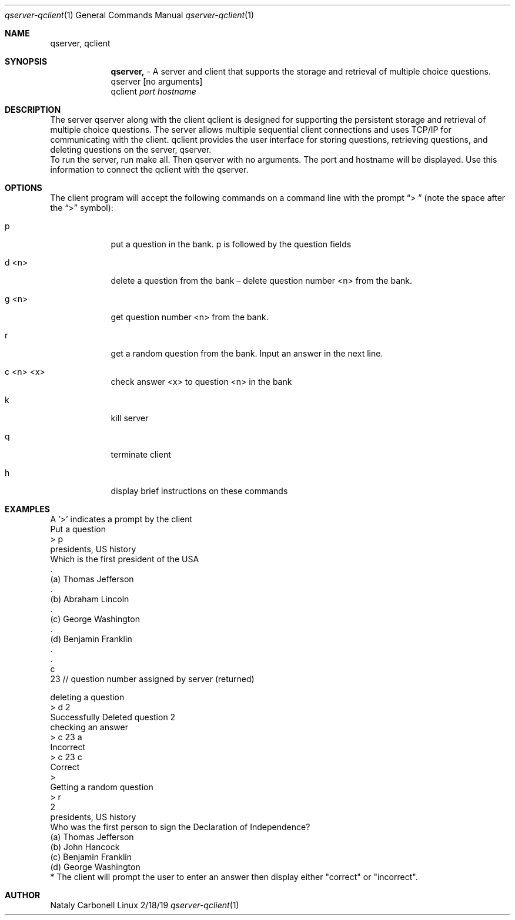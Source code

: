 .Dd 2/18/19               \" DATE
.Dt qserver-qclient 1      \" Program name and manual section number
.Os Linux
.Sh NAME                 \" Section Header - required - don't modify
.Nm qserver, qclient
.\" The following lines are read in generating the apropos(man -k) database. Use only key
.\" words here as the database is built based on the words here and in the .ND line.
.Sh SYNOPSIS             \" Section Header - required - don't modify
.Nm 
- A server and client that supports the storage and retrieval of multiple choice questions.
.br
.br
qserver [no arguments]
.br
qclient
.Ar port  hostname   
.Sh DESCRIPTION          \" Section Header - required - don't modify
The server qserver along with the client qclient is designed for supporting the 
persistent storage and retrieval of multiple choice questions. The server allows multiple
sequential client connections and uses TCP/IP for communicating with the client.
qclient provides the user interface for storing questions, retrieving questions, and deleting questions 
on the server, qserver. 
.br
.br
To run the server, run make all. Then qserver with no arguments. The port and
hostname will be displayed. Use this information to connect the qclient with the qserver.


.Sh OPTIONS               \" File used or created by the topic of the man page
The client program will accept the following commands on a command line with the prompt “> ” (note
the space after the “>” symbol):
.Bl -tag -width -indent  \" Begins a tagged list
.It p            
 put a question in the bank. p is followed by the question fields 
.It d <n>
 delete a question from the bank – delete question number <n> from the bank.
.It g <n>
 get question number <n> from the bank.
.It r
 get a random question from the bank. Input an answer in the next line.
.It c <n> <x> 
check answer <x> to question <n> in the bank
.It k
kill server
.It q
terminate client
.It h
display brief instructions on these commands
.El
.Sh EXAMPLES
A '>' indicates a prompt by the client
.br
.br
Put a question 
.br
> p
.br
presidents, US history  
.br
Which is the first president of the USA  
.br
\&.
.br
(a) Thomas Jefferson 
.br
\&. 
.br
(b) Abraham Lincoln
.br
\&.
.br
(c) George Washington
.br
\&.
.br
(d) Benjamin Franklin
.br
\&.
.br
\&.
.br
c 
.br
23 // question number assigned by server (returned)
.br

deleting a question
.br
> d 2 
.br
Successfully Deleted question 2 
.br
.br
checking an answer
.br
> c 23 a
.br
Incorrect
.br
> c 23 c
.br
Correct
.br
>
.br
.br
Getting a random question
.br
> r
.br
2
.br
presidents, US history
.br
Who was the first person to sign the Declaration of Independence?
.br
(a) Thomas Jefferson
.br
(b) John Hancock
.br
(c) Benjamin Franklin
.br
(d) George Washington
.br
* The client will prompt the user to enter an answer then display either "correct" or "incorrect".
.Sh AUTHOR
Nataly Carbonell
